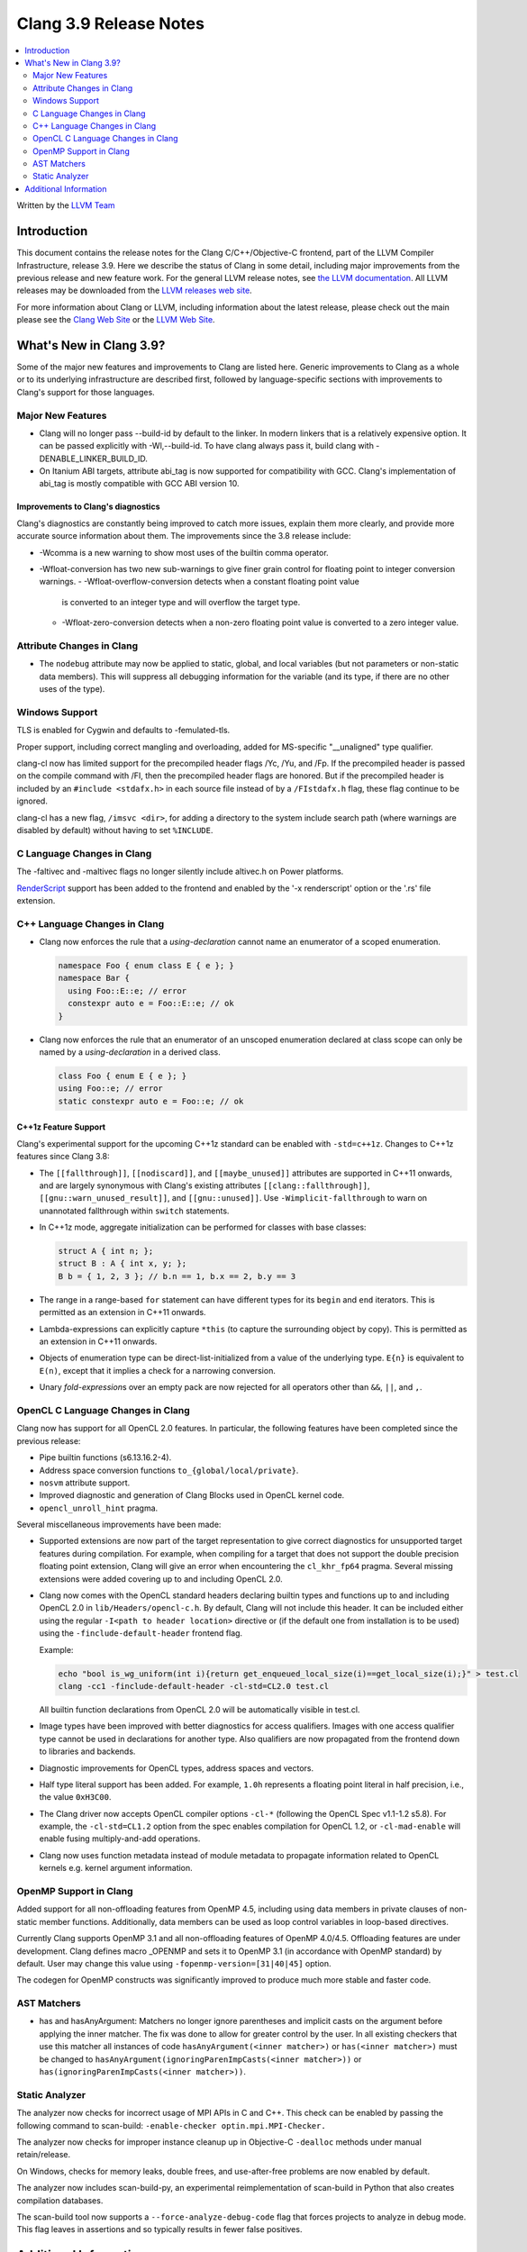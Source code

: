 =======================
Clang 3.9 Release Notes
=======================

.. contents::
   :local:
   :depth: 2

Written by the `LLVM Team <http://llvm.org/>`_

Introduction
============

This document contains the release notes for the Clang C/C++/Objective-C
frontend, part of the LLVM Compiler Infrastructure, release 3.9. Here we
describe the status of Clang in some detail, including major
improvements from the previous release and new feature work. For the
general LLVM release notes, see `the LLVM
documentation <http://llvm.org/docs/ReleaseNotes.html>`_. All LLVM
releases may be downloaded from the `LLVM releases web
site <http://llvm.org/releases/>`_.

For more information about Clang or LLVM, including information about
the latest release, please check out the main please see the `Clang Web
Site <http://clang.llvm.org>`_ or the `LLVM Web
Site <http://llvm.org>`_.

What's New in Clang 3.9?
========================

Some of the major new features and improvements to Clang are listed
here. Generic improvements to Clang as a whole or to its underlying
infrastructure are described first, followed by language-specific
sections with improvements to Clang's support for those languages.

Major New Features
------------------

- Clang will no longer pass --build-id by default to the linker. In modern
  linkers that is a relatively expensive option. It can be passed explicitly
  with -Wl,--build-id. To have clang always pass it, build clang with
  -DENABLE_LINKER_BUILD_ID.
- On Itanium ABI targets, attribute abi_tag is now supported for compatibility
  with GCC. Clang's implementation of abi_tag is mostly compatible with GCC ABI
  version 10.

Improvements to Clang's diagnostics
^^^^^^^^^^^^^^^^^^^^^^^^^^^^^^^^^^^

Clang's diagnostics are constantly being improved to catch more issues,
explain them more clearly, and provide more accurate source information
about them. The improvements since the 3.8 release include:

- -Wcomma is a new warning to show most uses of the builtin comma operator.
- -Wfloat-conversion has two new sub-warnings to give finer grain control for
  floating point to integer conversion warnings.
  - -Wfloat-overflow-conversion detects when a constant floating point value
    is converted to an integer type and will overflow the target type.
  - -Wfloat-zero-conversion detects when a non-zero floating point value is
    converted to a zero integer value.

Attribute Changes in Clang
--------------------------

- The ``nodebug`` attribute may now be applied to static, global, and local
  variables (but not parameters or non-static data members). This will suppress
  all debugging information for the variable (and its type, if there are no
  other uses of the type).


Windows Support
---------------

TLS is enabled for Cygwin and defaults to -femulated-tls.

Proper support, including correct mangling and overloading, added for
MS-specific "__unaligned" type qualifier.

clang-cl now has limited support for the precompiled header flags /Yc, /Yu, and
/Fp.  If the precompiled header is passed on the compile command with /FI, then
the precompiled header flags are honored.  But if the precompiled header is
included by an ``#include <stdafx.h>`` in each source file instead of by a
``/FIstdafx.h`` flag, these flag continue to be ignored.

clang-cl has a new flag, ``/imsvc <dir>``, for adding a directory to the system
include search path (where warnings are disabled by default) without having to
set ``%INCLUDE``.

C Language Changes in Clang
---------------------------
The -faltivec and -maltivec flags no longer silently include altivec.h on Power platforms.

`RenderScript
<https://developer.android.com/guide/topics/renderscript/compute.html>`_
support has been added to the frontend and enabled by the '-x renderscript'
option or the '.rs' file extension.


C++ Language Changes in Clang
-----------------------------

- Clang now enforces the rule that a *using-declaration* cannot name an enumerator of a
  scoped enumeration.

  .. code-block:: c++

    namespace Foo { enum class E { e }; }
    namespace Bar {
      using Foo::E::e; // error
      constexpr auto e = Foo::E::e; // ok
    }

- Clang now enforces the rule that an enumerator of an unscoped enumeration declared at
  class scope can only be named by a *using-declaration* in a derived class.

  .. code-block:: c++

    class Foo { enum E { e }; }
    using Foo::e; // error
    static constexpr auto e = Foo::e; // ok


C++1z Feature Support
^^^^^^^^^^^^^^^^^^^^^

Clang's experimental support for the upcoming C++1z standard can be enabled with ``-std=c++1z``.
Changes to C++1z features since Clang 3.8:

- The ``[[fallthrough]]``, ``[[nodiscard]]``, and ``[[maybe_unused]]`` attributes are
  supported in C++11 onwards, and are largely synonymous with Clang's existing attributes
  ``[[clang::fallthrough]]``, ``[[gnu::warn_unused_result]]``, and ``[[gnu::unused]]``.
  Use ``-Wimplicit-fallthrough`` to warn on unannotated fallthrough within ``switch``
  statements.

- In C++1z mode, aggregate initialization can be performed for classes with base classes:

  .. code-block:: c++

    struct A { int n; };
    struct B : A { int x, y; };
    B b = { 1, 2, 3 }; // b.n == 1, b.x == 2, b.y == 3

- The range in a range-based ``for`` statement can have different types for its ``begin``
  and ``end`` iterators. This is permitted as an extension in C++11 onwards.

- Lambda-expressions can explicitly capture ``*this`` (to capture the surrounding object
  by copy). This is permitted as an extension in C++11 onwards.

- Objects of enumeration type can be direct-list-initialized from a value of the underlying
  type. ``E{n}`` is equivalent to ``E(n)``, except that it implies a check for a narrowing
  conversion.

- Unary *fold-expression*\s over an empty pack are now rejected for all operators
  other than ``&&``, ``||``, and ``,``.

OpenCL C Language Changes in Clang
----------------------------------

Clang now has support for all OpenCL 2.0 features.  In particular, the following
features have been completed since the previous release:

- Pipe builtin functions (s6.13.16.2-4).
- Address space conversion functions ``to_{global/local/private}``.
- ``nosvm`` attribute support.
- Improved diagnostic and generation of Clang Blocks used in OpenCL kernel code.
- ``opencl_unroll_hint`` pragma.

Several miscellaneous improvements have been made:

- Supported extensions are now part of the target representation to give correct
  diagnostics for unsupported target features during compilation. For example,
  when compiling for a target that does not support the double precision
  floating point extension, Clang will give an error when encountering the
  ``cl_khr_fp64`` pragma. Several missing extensions were added covering up to
  and including OpenCL 2.0.
- Clang now comes with the OpenCL standard headers declaring builtin types and
  functions up to and including OpenCL 2.0 in ``lib/Headers/opencl-c.h``. By
  default, Clang will not include this header. It can be included either using
  the regular ``-I<path to header location>`` directive or (if the default one
  from installation is to be used) using the ``-finclude-default-header``
  frontend flag.

  Example:

  .. code-block:: none

    echo "bool is_wg_uniform(int i){return get_enqueued_local_size(i)==get_local_size(i);}" > test.cl
    clang -cc1 -finclude-default-header -cl-std=CL2.0 test.cl

  All builtin function declarations from OpenCL 2.0 will be automatically
  visible in test.cl.
- Image types have been improved with better diagnostics for access qualifiers.
  Images with one access qualifier type cannot be used in declarations for
  another type. Also qualifiers are now propagated from the frontend down to
  libraries and backends.
- Diagnostic improvements for OpenCL types, address spaces and vectors.
- Half type literal support has been added. For example, ``1.0h`` represents a
  floating point literal in half precision, i.e., the value ``0xH3C00``.
- The Clang driver now accepts OpenCL compiler options ``-cl-*`` (following the
  OpenCL Spec v1.1-1.2 s5.8). For example, the ``-cl-std=CL1.2`` option from the
  spec enables compilation for OpenCL 1.2, or ``-cl-mad-enable`` will enable
  fusing multiply-and-add operations.
- Clang now uses function metadata instead of module metadata to propagate
  information related to OpenCL kernels e.g. kernel argument information.

OpenMP Support in Clang
----------------------------------

Added support for all non-offloading features from OpenMP 4.5, including using
data members in private clauses of non-static member functions. Additionally,
data members can be used as loop control variables in loop-based directives.

Currently Clang supports OpenMP 3.1 and all non-offloading features of
OpenMP 4.0/4.5. Offloading features are under development. Clang defines macro
_OPENMP and sets it to OpenMP 3.1 (in accordance with OpenMP standard) by
default. User may change this value using ``-fopenmp-version=[31|40|45]`` option.

The codegen for OpenMP constructs was significantly improved to produce much
more stable and faster code.

AST Matchers
------------

- has and hasAnyArgument: Matchers no longer ignore parentheses and implicit
  casts on the argument before applying the inner matcher. The fix was done to
  allow for greater control by the user. In all existing checkers that use this
  matcher all instances of code ``hasAnyArgument(<inner matcher>)`` or
  ``has(<inner matcher>)`` must be changed to
  ``hasAnyArgument(ignoringParenImpCasts(<inner matcher>))`` or
  ``has(ignoringParenImpCasts(<inner matcher>))``.

Static Analyzer
---------------

The analyzer now checks for incorrect usage of MPI APIs in C and C++. This
check can be enabled by passing the following command to scan-build:
``-enable-checker optin.mpi.MPI-Checker.``

The analyzer now checks for improper instance cleanup up in Objective-C
``-dealloc`` methods under manual retain/release.

On Windows, checks for memory leaks, double frees, and use-after-free problems
are now enabled by default.

The analyzer now includes scan-build-py, an experimental reimplementation of
scan-build in Python that also creates compilation databases.

The scan-build tool now supports a ``--force-analyze-debug-code`` flag that
forces projects to analyze in debug mode. This flag leaves in assertions and so
typically results in fewer false positives.


Additional Information
======================

A wide variety of additional information is available on the `Clang web
page <http://clang.llvm.org/>`_. The web page contains versions of the
API documentation which are up-to-date with the Subversion version of
the source code. You can access versions of these documents specific to
this release by going into the "``clang/docs/``" directory in the Clang
tree.

If you have any questions or comments about Clang, please feel free to
contact us via the `mailing
list <http://lists.llvm.org/mailman/listinfo/cfe-dev>`_.
